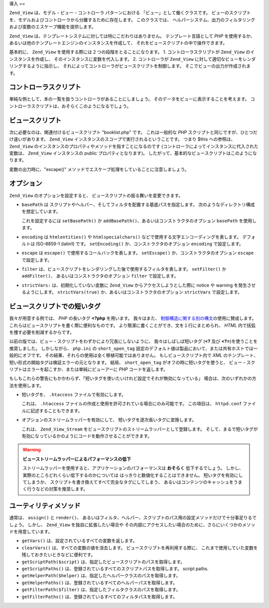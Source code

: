 .. _zend.view.introduction:

導入
==

``Zend_View`` は、モデル - ビュー - コントローラ パターンにおける
「ビュー」として働くクラスです。
ビューのスクリプトを、モデルおよびコントローラから分離するために存在します。
このクラスでは、
ヘルパーシステム、出力のフィルタリングおよび変数のエスケープ機能を提供します。

``Zend_View`` は、テンプレートシステムに対しては特にこだわりはありません。
テンプレート言語として *PHP* を使用するか、
あるいは他のテンプレートエンジンのインスタンスを作成して、
それをビュースクリプトの中で操作できます。

基本的に、 ``Zend_View`` を使用する際には 2 つの段階をとることになります。 1.
コントローラスクリプトが ``Zend_View`` のインスタンスを作成し、
そのインスタンスに変数を代入します。 2. コントローラが ``Zend_View``
に対して適切なビューをレンダリングするように指示し、
それによってコントローラがビュースクリプトを制御します。
そこでビューの出力が作成されます。

.. _zend.view.introduction.controller:

コントローラスクリプト
-----------

単純な例として、本の一覧を扱うコントローラがあることにしましょう。
そのデータをビューに表示することを考えます。
コントローラスクリプトは、おそらくこのようになるでしょう。

.. code-block:: php
   :linenos:

   // 本の著者およびタイトルを取得するためにモデルを使用します
   $data = array(
       array(
           'author' => 'Hernando de Soto',
           'title' => 'The Mystery of Capitalism'
       ),
       array(
           'author' => 'Henry Hazlitt',
           'title' => 'Economics in One Lesson'
       ),
       array(
           'author' => 'Milton Friedman',
           'title' => 'Free to Choose'
       )
   );

   // 本のデータを Zend_View インスタンスに代入します
   Zend_Loader::loadClass('Zend_View');
   $view = new Zend_View();
   $view->books = $data;

   // "booklist.php" というビュースクリプトをレンダリングします
   echo $view->render('booklist.php');

.. _zend.view.introduction.view:

ビュースクリプト
--------

次に必要なのは、関連付けるビュースクリプト "booklist.php" です。 これは一般的な
*PHP* スクリプトと同じですが、ひとつだけ違いがあります。 ``Zend_View``
インスタンスのスコープで実行されるということです。 つまり $this への参照は、
``Zend_View`` のインスタンスのプロパティやメソッドを指すことになるのです
(コントローラによってインスタンスに代入された変数は、 ``Zend_View`` インスタンスの
public プロパティとなります)。
したがって、基本的なビュースクリプトはこのようになります。

.. code-block:: php
   :linenos:

    if ($this->books): ?>

       <!-- 本の一覧 -->
       <table>
           <tr>
               <th>著者</th>
               <th>タイトル</th>
           </tr>

           <?php foreach ($this->books as $key => $val): ?>
           <tr>
               <td><?php echo $this->escape($val['author']) ?></td>
               <td><?php echo $this->escape($val['title']) ?></td>
           </tr>
           <?php endforeach; ?>

       </table>

   <?php else: ?>

       <p>表示する本がありません。</p>

   <?php endif;?>

変数の出力時に、"escape()"
メソッドでエスケープ処理をしていることに注意しましょう。

.. _zend.view.introduction.options:

オプション
-----

``Zend_View`` のオプションを設定すると、
ビュースクリプトの振る舞いを変更できます。

- ``basePath`` は
  スクリプトやヘルパー、そしてフィルタを配置する基底パスを指定します。
  次のようなディレクトリ構成を想定しています。

  .. code-block:: php
     :linenos:

     base/path/
         helpers/
         filters/
         scripts/

  これを設定するには ``setBasePath()`` か ``addBasePath()``\
  、あるいはコンストラクタのオプション ``basePath`` を使用します。

- ``encoding`` は ``htmlentities()`` や ``htmlspecialchars()``
  などで使用する文字エンコーディングを表します。 デフォルトは ISO-8859-1 (latin1)
  です。 ``setEncoding()`` か、コンストラクタのオプション ``encoding`` で設定します。

- ``escape`` は ``escape()`` で使用するコールバックを表します。 ``setEscape()``
  か、コンストラクタのオプション ``escape`` で設定します。

- ``filter``
  は、ビュースクリプトをレンダリングした後で使用するフィルタを表します。
  ``setFilter()`` か ``addFilter()``\ 、 あるいはコンストラクタのオプション ``filter``
  で設定します。

- ``strictVars:`` は、初期化していない変数に ``Zend_View`` からアクセスしようとした際に
  notice や warning を発生させるようにします。 ``strictVars(true)``
  か、あるいはコンストラクタのオプション ``strictVars`` で設定します。

.. _zend.view.introduction.shortTags:

ビュースクリプトでの短いタグ
--------------

我々が用意する例では、 *PHP* の長いタグ **<?php** を用います。 我々はまた、
`制御構造に関する別の構文`_\ の使用に賛成します。
これらはビュースクリプトを書く際に便利なものです。
より簡潔に書くことができ、文を１行にまとめられ、 *HTML*
内で括弧を捜す必要を削減するからです。

以前の版では、ビュー・スクリプトをわずかにより冗長にしないように、
我々はしばしば短いタグ (**<?** 及び **<?=**)を使うことを推奨しました。
しかしながら、 ``php.ini`` の ``short_open_tag``
設定のデフォルト値は製品において、または共有ホストでは一般的にオフです。
その結果、それらの使用は全く移植可能ではありません。 もしビュースクリプト内で
*XML* のテンプレート、 短い形式の開始タグは検証エラーの元となります。 結局、
``short_open_tag`` がオフの時に短いタグを使うと、
ビュー・スクリプトはエラーを起こすか、または単純にビューアーに *PHP*
コードを返します。

もしもこれらの警告にもかかわらず、「短いタグを使いたいけれど設定でそれが無効になっている」
場合は、次のいずれかの方法を使用します。

- 短いタグを、 ``.htaccess`` ファイルで有効にします。

  .. code-block:: apache
     :linenos:

     php_value "short_open_tag" "on"

  これは、 ``.htaccess`` ファイルの作成と使用を許可されている場合にのみ可能です。
  この項目は、 ``httpd.conf`` ファイルに記述することもできます。

- オプションのストリームラッパーを有効にして、
  短いタグを逐次長いタグに変換します。

  .. code-block:: php
     :linenos:

     $view->setUseStreamWrapper(true);

  これは、 ``Zend_View_Stream``
  をビュースクリプトのストリームラッパーとして登録します。
  そして、まるで短いタグが有効になっているかのようにコードを動作させることができます。

.. warning::

   **ビューストリームラッパーによるパフォーマンスの低下**

   ストリームラッパーを使用すると、アプリケーションのパフォーマンスは
   **おそらく** 低下するでしょう。
   しかし、実際のところどれくらい低下するのかについては
   はっきりと数値化することはできません。 短いタグを有効にしてしまうか、
   スクリプトを書き換えてすべて完全なタグにしてしまう、
   あるいはコンテンツのキャッシュをうまく行うなどの対策を推奨します。

.. _zend.view.introduction.accessors:

ユーティリティメソッド
-----------

通常は、 ``assign()`` と ``render()``\ 、
あるいはフィルタ、ヘルパー、スクリプトのパス用の設定メソッドだけで十分事足りるでしょう。
しかし、 ``Zend_View`` を独自に拡張したい場合や
その内部にアクセスしたい場合のために、さらにいくつかのメソッドを用意しています。

- ``getVars()`` は、設定されているすべての変数を返します。

- ``clearVars()`` は、すべての変数の値を消去します。
  ビュースクリプトを再利用する際に、
  これまで使用していた変数を残しておきたいときなどに便利です。

- ``getScriptPath($script)`` は、指定したビュースクリプトのパスを取得します。

- ``getScriptPaths()`` は、登録されているすべてのスクリプトパスを取得します。 script
  paths.

- ``getHelperPath($helper)`` は、指定したヘルパークラスのパスを取得します。

- ``getHelperPaths()`` は、登録されているすべてのヘルパーパスを取得します。

- ``getFilterPath($filter)`` は、指定したフィルタクラスのパスを取得します。

- ``getFilterPaths()`` は、登録されているすべてのフィルタパスを取得します。



.. _`制御構造に関する別の構文`: http://www.php.net/manual/ja/control-structures.alternative-syntax.php
